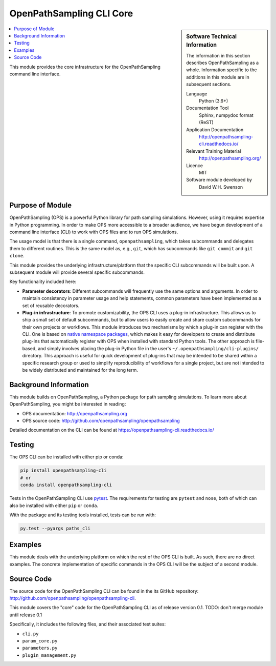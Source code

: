 .. _ops_cli_core:

#########################
OpenPathSampling CLI Core
#########################

.. sidebar:: Software Technical Information

  The information in this section describes OpenPathSampling as a whole.
  Information specific to the additions in this module are in subsequent
  sections.

  Language
    Python (3.6+)

  Documentation Tool
    Sphinx, numpydoc format (ReST)

  Application Documentation
    http://openpathsampling-cli.readthedocs.io/

  Relevant Training Material
    http://openpathsampling.org/

  Licence
    MIT

  Software module developed by
    David W.H. Swenson

.. contents:: :local:

This module provides the core infrastructure for the OpenPathSampling
command line interface.

Purpose of Module
_________________

OpenPathSampling (OPS) is a powerful Python library for path sampling
simulations.  However, using it requires expertise in Python programming. In
order to make OPS more accessible to a broader audience, we have begun
development of a command line interface (CLI) to work with OPS files and to
run OPS simulations.

The usage model is that there is a single command, ``openpathsampling``,
which takes subcommands and delegates them to different routines. This is
the same model as, e.g., ``git``, which has subcommands like ``git commit``
and ``git clone``.

This module provides the underlying infrastructure/platform that the
specific CLI subcommands will be built upon. A subsequent module will
provide several specific subcommands.

Key functionality included here:

* **Parameter decorators**: Different subcommands will frequently use the
  same options and arguments. In order to maintain consistency in parameter
  usage and help statements, common parameters have been implemented as a
  set of reusable decorators.
* **Plug-in infrastructure**: To promote customizability, the OPS CLI uses a
  plug-in infrastructure. This allows us to ship a small set of default
  subcommands, but to allow users to easily create and share custom
  subcommands for their own projects or workflows. This module introduces
  two mechanisms by which a plug-in can register with the CLI. One is based
  on `native namespace packages`_, which makes it easy for developers to
  create and distribute plug-ins that automatically register with OPS when
  installed with standard Python tools.  The other approach is file-based,
  and simply involves placing the plug-in Python file in the user's
  ``~/.openpathsampling/cli-plugins/`` directory.  This approach is useful
  for quick development of plug-ins that may be intended to be shared within
  a specific research group or used to simplify reproducibility of workflows
  for a single project, but are not intended to be widely distributed and
  maintained for the long term.

.. _native namespace packages: https://packaging.python.org/guides/packaging-namespace-packages/#native-namespace-packages


Background Information
______________________

This module builds on OpenPathSampling, a Python package for path sampling
simulations. To learn more about OpenPathSampling, you might be interested in
reading:

* OPS documentation: http://openpathsampling.org
* OPS source code: http://github.com/openpathsampling/openpathsampling

Detailed documentation on the CLI can be found at
https://openpathsampling-cli.readthedocs.io/

Testing
_______

The OPS CLI can be installed with either pip or conda:

.. code:: bash

   pip install openpathsampling-cli
   # or
   conda install openpathsampling-cli

Tests in the OpenPathSampling CLI use `pytest`_. The requirements for
testing are ``pytest`` and ``nose``, both of which can also be installed
with either ``pip`` or ``conda``.

With the package and its testing tools installed, tests can be run with:

.. code:: bash

   py.test --pyargs paths_cli

Examples
________

This module deals with the underlying platform on which the rest of the OPS
CLI is built. As such, there are no direct examples. The concrete
implementation of specific commands in the OPS CLI will be the subject of a
second module.

Source Code
___________

The source code for the OpenPathSampling CLI can be found in the its
GitHub repository:  http://github.com/openpathsampling/openpathsampling-cli.

This module covers the "core" code for the OpenPathSampling CLI as of
release version 0.1.   TODO: don't merge module until release 0.1

Specifically, it includes the following files, and their associated test
suites:

* ``cli.py``
* ``param_core.py``
* ``parameters.py``
* ``plugin_management.py``

.. link the source code

.. IF YOUR MODULE IS IN OPS CORE

.. This module has been merged into OpenPathSampling. It is composed of the
.. following pull requests:

.. * link PRs

.. IF YOUR MODULE IS A SEPARATE REPOSITORY

.. The source code for this module can be found in: URL.

.. CLOSING MATERIAL -------------------------------------------------------

.. Here are the URL references used

.. _pytest: http://pytest.org/


